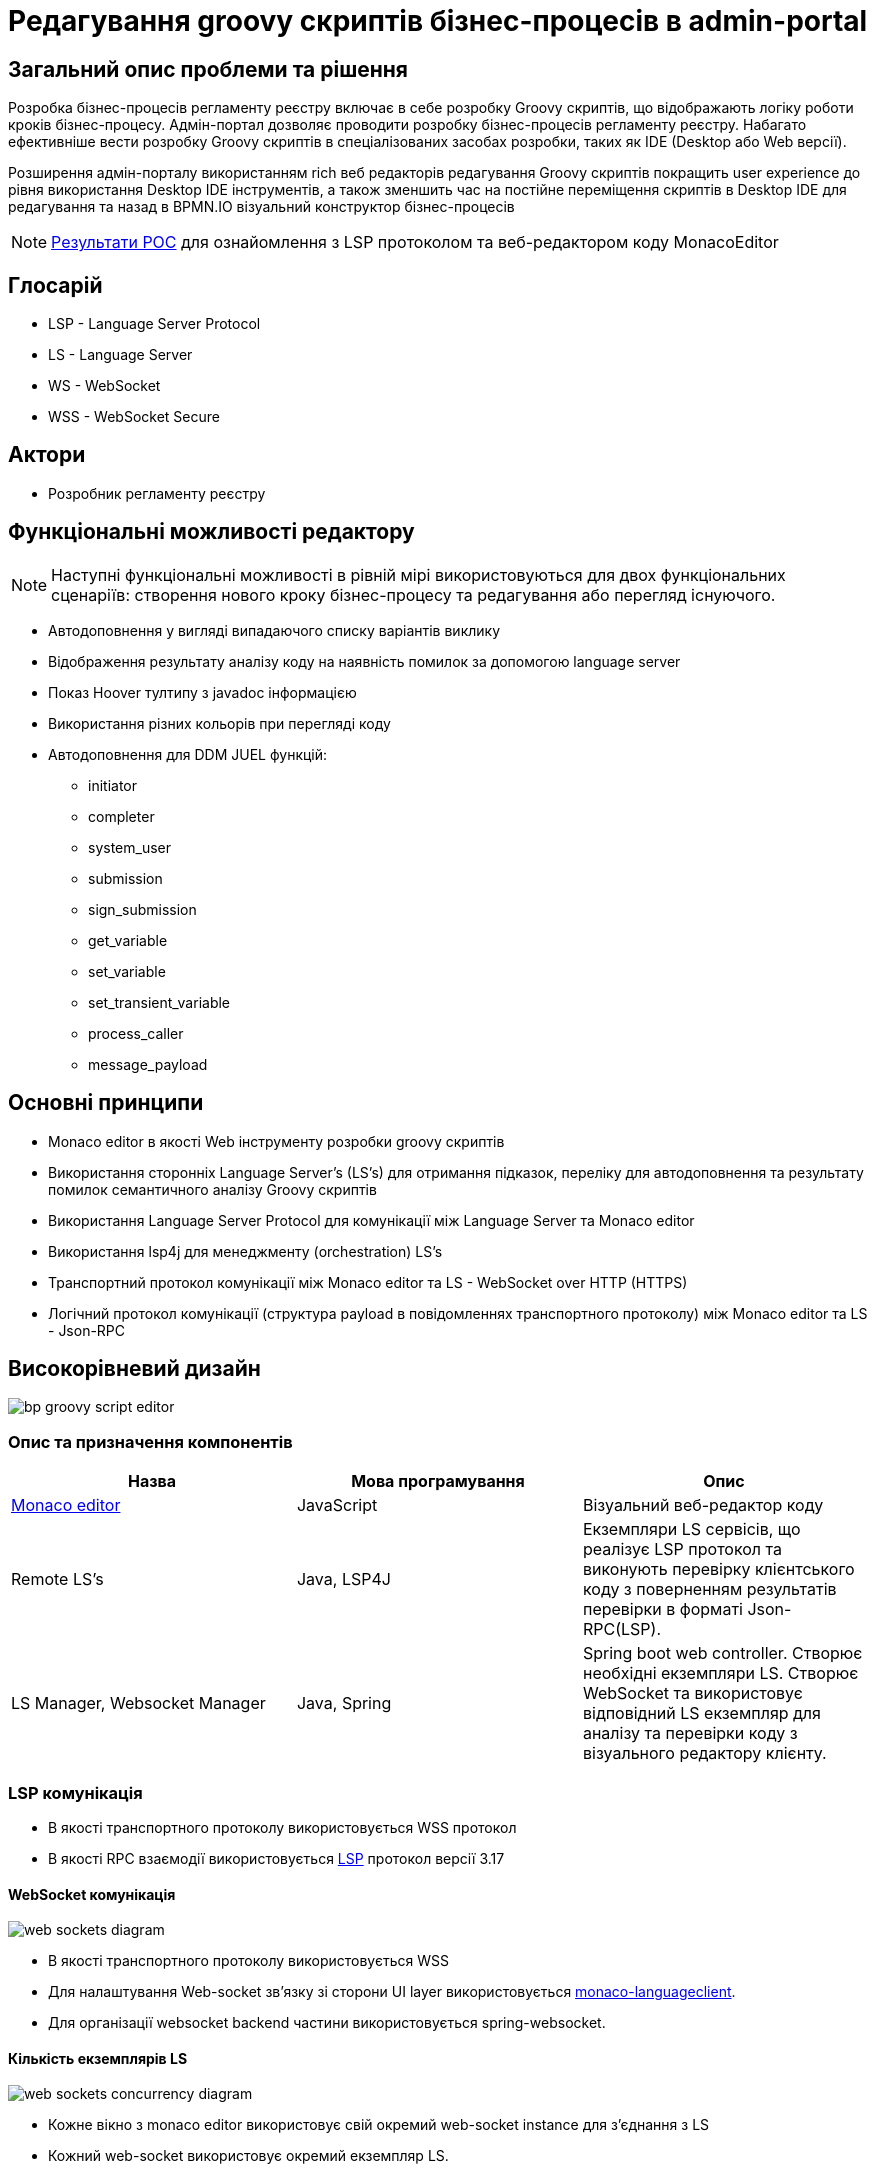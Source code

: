 = Редагування groovy скриптів бізнес-процесів в admin-portal

== Загальний опис проблеми та рішення

Розробка бізнес-процесів регламенту реєстру включає в себе розробку Groovy скриптів, що відображають логіку роботи кроків бізнес-процесу. Адмін-портал дозволяє проводити розробку бізнес-процесів регламенту реєстру.
Набагато ефективніше вести розробку Groovy скриптів в спеціалізованих засобах розробки, таких як IDE (Desktop або Web версії).

Розширення адмін-порталу використанням rich веб редакторів редагування Groovy скриптів покращить user experience до рівня використання Desktop IDE інструментів, а також зменшить час на постійне переміщення скриптів в Desktop IDE для редагування та назад в BPMN.IO візуальний конструктор бізнес-процесів

[NOTE]
xref:architecture-workspace/research/admin-portal/code-editor-language-server-protocol.adoc[Результати POC] для ознайомлення з LSP протоколом та веб-редактором коду MonacoEditor

== Глосарій

- LSP - Language Server Protocol
- LS - Language Server
- WS - WebSocket
- WSS - WebSocket Secure

== Актори
- Розробник регламенту реєстру

== Функціональні можливості редактору

[NOTE]
Наступні функціональні можливості в рівній мірі використовуються для двох функціональних сценаріїв: створення нового кроку бізнес-процесу та редагування або перегляд існуючого.

- Автодоповнення у вигляді випадаючого списку варіантів виклику
- Відображення результату аналізу коду на наявність помилок за допомогою language server
- Показ Hoover тултипу з javadoc інформацією
- Використання різних кольорів при перегляді коду
- Автодоповнення для DDM JUEL функцій:
** initiator
** completer
** system_user
** submission
** sign_submission
** get_variable
** set_variable
** set_transient_variable
** process_caller
** message_payload

== Основні принципи

- Monaco editor в якості Web інструменту розробки groovy скриптів
- Використання сторонніх Language Server's (LS's) для отримання підказок, переліку для автодоповнення та результату помилок семантичного аналізу Groovy скриптів
- Використання Language Server Protocol для комунікації між Language Server та Monaco editor
- Використання lsp4j для менеджменту (orchestration) LS's
- Транспортний протокол комунікації між Monaco editor та LS - WebSocket over HTTP (HTTPS)
- Логічний протокол комунікації (структура payload в повідомленнях транспортного протоколу) між Monaco editor та LS - Json-RPC

== Високорівневий дизайн

image::architecture/registry/administrative/regulation-management/bpmnio-groovy-editor/bp-groovy-script-editor.svg[]

=== Опис та призначення компонентів

|===
|Назва|Мова програмування|Опис

|https://microsoft.github.io/monaco-editor/[Monaco editor] | JavaScript | Візуальний веб-редактор коду

|Remote LS's | Java, LSP4J | Екземпляри LS сервісів, що реалізує LSP протокол та виконують перевірку клієнтського коду з поверненням результатів перевірки в форматі Json-RPC(LSP).

|LS Manager, Websocket Manager|Java, Spring|Spring boot web controller. Створює необхідні екземпляри LS. Створює WebSocket та використовує  відповідний LS екземпляр для аналізу та перевірки коду з візуального редактору клієнту.

|===

=== LSP комунікація

- В якості транспортного протоколу використовується WSS протокол
- В якості RPC взаємодії використовується https://microsoft.github.io/language-server-protocol/specifications/lsp/3.17/specification/[LSP] протокол версії 3.17


==== WebSocket комунікація

image::architecture/registry/administrative/regulation-management/bpmnio-groovy-editor/web-sockets-diagram.svg[]

- В якості транспортного протоколу використовується WSS
- Для налаштування Web-socket зв'язку зі сторони UI layer використовується https://www.npmjs.com/package/monaco-languageclient[monaco-languageclient].
- Для організації websocket backend частини використовується spring-websocket.

==== Кількість екземплярів LS

image::architecture/registry/administrative/regulation-management/bpmnio-groovy-editor/web-sockets-concurrency-diagram.svg[]

- Кожне вікно з monaco editor використовує свій окремий web-socket instance для з'єднання з LS
- Кожний web-socket використовує окремий екземпляр LS.
- Всі LS екземпляри знаходяться в одному JVM екземплярі. Технічно кожний екземпляр LS це новий екземпляр з інтерфейсом `org.eclipse.lsp4j.services.LanguageServer`.

[plantuml,bp-script-editing ls-communication-sequence,svg]
----
image::architecture/registry/administrative/regulation-management/bpmnio-groovy-editor/language-server-communication-sequence.puml[ls-communication-sequence]
----

== Розгортання компоненту

image::architecture/registry/administrative/regulation-management/bpmnio-groovy-editor/ls-deployment.svg[]

== Масштабування

В поточній версії розгортання сервісу пропонується використовувати лише вертикальне масштабування (RAM, CPU).
Оскільки використовується підхід розміщення всіх LS в рамках однієї JVM, тому не очікується значного збільшення використання обчислювальних ресурсів під час збільшення кількості одночасно працюючих кліентів LS.

[TIP]
Горизонтальне маштабування можливе шляхом додавання Load Balancer для LSP (WebSocket JSON-RPC) трафіку.
Out of scope.

== Моделювання загроз

|===
|Area|Назва|Опис|Значення ліміту

.5+|Kong|WSS трафік через Kong|Налаштування пропускання трафіку через admin kong шляхом використання Upgrade headers. https://docs.konghq.com/enterprise/2.4.x/proxy/#proxy-websocket-traffic[WebSocket kong manual] |

| Авторизація під час handshake процесу| Поточна авторизація на admin kong. `GET /groovy` повинен бути доступним тільки авторизованим користувачам через admin realm |

| Максимальний розмір запиту| Ліміт для payload всередині LSP (JSON-RPC). Використати https://docs.konghq.com/hub/kong-inc/request-size-limiting/[Request Size Limiting] | 65kb (30kb after SC)

| Socket timeout| Idle time для сокету, через який він автоматично закривається. Необхідна конфігурація як на BE так і на FE side. Kong config property `proxy_read_timeout`| 60s (should be by default)

| Socket open Rate limit | Ліміт на кількість запитів на створення web-socket `/groovy`. Використати існуючий плагін в Kong https://docs.konghq.com/hub/kong-inc/rate-limiting/[Rate limit plugin] | 10 per minute per user

|Java application | Конфігурація CORS | Налаштувати CORS для `/groovy` методу відкриття web-socket |

|Chart configuration| RAM limit |Встановити RAM ліміт шляхом налаштування resources.requests.memory в Chart deployment| 1GB

|===

== Технологічний стек

[cols="2,1,1,2"]
|===
|Назва|Версія|Ліцензія|Опис

|https://microsoft.github.io/monaco-editor/[Monaco editor] |0.34.1|https://github.com/microsoft/monaco-editor/blob/main/LICENSE.txt[MIT] | Візуальний веб-редактор коду

|https://www.npmjs.com/package/monaco-languageclient[monaco-languageclient]|4.0.3|https://github.com/TypeFox/monaco-languageclient/blob/master/License.txt[MIT]|Language server клієнт, що підключається до Monaco editor та використовується для з'єднання з віддаленими language серверами використовуючи LSP протокол)

|https://www.npmjs.com/package/vscode-languageclient[vscode-languageclient]|8.0.2|https://github.com/Microsoft/vscode-languageserver-node/blob/main/License.txt[MIT]|Транзитивна залежність з monaco-languageclient

|https://github.com/eclipse/lsp4j/tree/main/documentation[LSP4J]|0.19| https://github.com/eclipse/lsp4j/blob/main/LICENSE[Eclipse Public License - v 2.0]| Бібліотека для менеджменту екземплярів LS. Використовується для запуску LS коду.

|https://github.com/GroovyLanguageServer/groovy-language-server[Groovy language server] |-| https://github.com/GroovyLanguageServer/groovy-language-server/blob/master/LICENSE[APACHE LICENSE, v2.0]| Реалізує LSP протокол та виконую перевірку Groovy коду з поверненням результатів перевірки в форматі Json-RPC

|https://github.com/spring-projects/spring-boot[Spring Boot]|2.6.1|https://www.apache.org/licenses/LICENSE-2.0[APACHE LICENSE, v2.0]|Розширення до Spring Framework для спрощення побудови аплікацій на базі Spring завдяки автоматичній конфігурації та наявності spring boot стартерів

|https://spring.io/guides/gs/messaging-stomp-websocket/[spring-boot-starter-websocket]|2.6.1|https://www.apache.org/licenses/LICENSE-2.0[APACHE LICENSE, v2.0]|Розширення для Spring для менеджменту веб-сокетів в серверних додатках (використовує https://mvnrepository.com/artifact/org.springframework/spring-websocket/5.3.13[spring-websocket:5.3.13])

|===

== Інтерфейс управління

BPMN.io буде розширено додатковою кнопкою визову модального вікна редагування groovy скриптів.

.Вікно визову редактору скриптів бізнес-процесів
image::architecture/registry/administrative/regulation-management/bpmnio-groovy-editor/bp-groovy-script-open-window.svg[]

.Вікно редагування скрипта в Monaco Editor
image::architecture/registry/administrative/regulation-management/bpmnio-groovy-editor/bp-groovy-script-edit-window.png[]

== Високорівневий план розробки

===  Необхідні експертизи

- Java
- Javascript
- DevOps
- QA, AQA

==== Backend Java activities

- Створити Spring Boot based backend service ddm-language-server
- Розробити WebSocket proxy component
- Підвищити версію LSP4J до 0.19 для GroovyLanguageServer

==== Javascript activities

- Інтеграція Monaco editor в BPMN.IO редактор бізнес-процесів
- Інтеграція Monaco-editor з ddm-language-server використовуючи monaco-languageclient

==== DevOps activities

- Onboard https://github.com/GroovyLanguageServer/groovy-language-server: add codebase into gerrit and create pipeline around
- Створити deploy-templates та Dockerfile для service ddm-language-server (openjdk based image)
- Конфігурація AdminKong для пропускання трафіку в ddm-language-server. Додати websocket proxy headers в конфігурацію Kong
- Конфігурація плагінів Kong для перевірки security лімітів
- Додати в `environment-js` змінну `languageServerUrl` з відносною адресою ddm-laguage-server

== Безпека

=== Бізнес Дані
|===
|Категорія Даних|Опис|Конфіденційність|Цілісність|Доступність
|Проміжні дані бізнес-процесів, що містять відкриту інформацію|Дані бізнес форм та процесів що не містять інформацію з обмеженим доступом|Низька|Висока|Середня
|Операційні журнали|Списки зафіксованих/залогованих звернень до сервісу та журнали його роботи|Середня|Висока|Висока
|===
=== Спрощена модель загроз

image::architecture/registry/administrative/regulation-management/bpmnio-groovy-editor/groovy_TM.svg[]

=== Механізми протидії ризикам безпеки та відповідність вимогам безпеки

|===
| Ризик | Засоби контролю безпеки | Реалізація | Пріорітет 
| Порушення цілісності та конфіденційності даних при передачі | Використання HTTPS та WSS | Враховано в початковому дизайні | Високий
| Небезпечне завершення сеансу на стороні сервера | Під час виходу з системи ініційованого користувачем або при автоматичному закінченні терміну дії сесії будь-яка комунікація з веб сокетом повинна бути зупинена | Не враховано в початковому дизайні | Високий
| Відмова в обслуговуванні через вичерпання обчислювальних ресурсів (DOS) спричинине відсутністю обмежень для веб сокетів
a|
- Впровадження ліміту на максимальний розмір запиту на рівні 30 kb 
- Час очікування сокету: 60s
- Обмеження кількості відкритих сокетів на рівні 10 сокетів для одного користувача протягом хвилини
|Враховано в початковому дизайні | Високий
| Відмова в обслуговуванні через вичерпання обчислювальних ресурсів (DOS) спричинине відсутністю обмежень для сервісу на рівні опеншифту
a|
- Обмеження споживання оперативної памяті. Сам ліміт повинен бути прорахований після проведення тестування.
- Обмеження споживання часу процесора. Сам ліміт повинен бути прорахований після проведення тестування.
- Налаштувати механізм перезапуска сервісу в разі надмірного використання ресурсів.
| Враховано в початковому дизайні | Високий
| Відмова в обслуговуванні через вичерпання обчислювальних ресурсів (DOS) спричинине відсутністю обмежень для HTTP запитів на рівні інгрес контролеру Kong
a|
- Обмеження сокету та кількості запитів має бути налаштований окремо на /groovy ендпоінт. Тобто плагін рейт лімітів для Kong має бути налаштований на /groovy
| Не враховано в початковому дизайні | Високий
| Ризик бекдору у компоненті language-server
a|
- Вбудувати усі необхідні ресурси та мовні словники для розбору AST в імедж ddm-language-server для запобігання будь-яких звернень цього сервісу до зовнішніх джерел
- Заборонити на рівні мережевих політик openshift будь яке спілкування сервісу ddm-language-server з зовнішніми ресурсами і дозволити комунікацію з сервісом логування та сервісами задіяними згідно бізнес логіки.
| Частково враховано в початковому дизайні. Неодхідно повністю ізолювати сервіс ddm-language-server від зовнішньої мережі | Високий
| Ризик виконання вразливості інтерактивних інформаційних систем (XSS)
a|
- Налатування CORS
| Враховано в початковому дизайні | Високий
| Ризик розкриття технічної інформації про систему
a|
- Сервіс має віддавати загальну помилку при появі проблем.
- Сервіс повинен мати механізм "last resort" який опрацює будь-які помилки які не були опрацьовані до цього.
- Переконатись що режим DEBUG вимкнений на усіх рівнях у пре-продакшн та продакшн середовищах.
- language-server не віддає свою версію та будь-яку технічну та/або системну інформацію у HTTP  відповіді.

| Не враховано в початковому дизайні | Середній
| Десеріалізація ненадійних даних
a|
- Переконатись, що десеріалізація ненадійних даних уникається або захищена як у розробленому коді, так і в бібліотеках сторонніх розробників.
- Переконатись, що присутня перевірка схеми JSON та вона перевірена, перш ніж приймати введені дані.
| Не враховано в початковому дизайні | Середній

| Ризик появи групи веб вразливостей та відповідність вимогам безпеки
a|
- Переконатись, що запити, які містять неочікувані або відсутні Content Types, відхиляються відповідними заголовками (статус відповіді HTTP 406 Неприйнятний або 415 Непідтримуваний тип медіа).
- Веб сервер приймає тільки затверджені HTTP методи.
- Переконатись що HTTP відповідь має загловок Content-Type а також безпечний набір символів (наприклад, UTF-8, ISO-8859-1).
- Веб сторінка з Монако редактором має містити налаштовані заголовки Content Security Policy (CSP).
- Веб сторінка з Монако редактором має містити заголовок X-Content-Type-Options: nosniff 
| Не враховано в початковому дизайні | Середній

| Ризик закріплення в системі при експлуатації вразливості до системного рівня та подальший бічний рух. Відповідність вимогам.
a|
- Системний сервіс не повинен отримувати ключ сервіс аккаунту від openshift (якщо це не являється вимогою) та повинен бути запущенний від не привілейованого системного користувача.
| Не враховано в початковому дизайні | Середній 

| Недостатнє журналювання та відповідність вимогам безпеки
a|
- Цільовий сервіс має логувати усі запити та надсилати їх до централізованої системи логування та моніторингу.
- Переконатись що усі неуспішні запити та помилки при виконанні операцій будуть залоговані.
- Система логування має використовувати уніфікований час та часову зону.
- Логи мають бути у уніфікованому форматі та містити усю необхідну інформацію для розслідування інцидентів безпеки.
- Логи не мають містити чутливої інформації або вона повинна бути заплутана (obfuscated) відповідним чином
| Не враховано в початковому дизайні | Низький 

| Місконфігурація сервісу та/або фреймфорку
a|
- Переконатись, що конфігурація сервера захищена відповідно до рекомендацій сервера додатків і фреймворків, які використовуються.(web server/app server/framework hardening)
| Не враховано в початковому дизайні | Низький 

|===

=== Система тестування комплексу засобів захисту (КСЗ)
. Репозиторій з вихідним кодом повинен бути заонборджений до системи керування вразливостями та проходити регулярне тестування
. Базовий імедж сервісу повинен бути просканований та не містити не вирішенних критичних вразливостей
. Базовий імедж повинен бути розміщений в довіреному сховищі підконтрольному організації
. Технологія language-server повинна бути додана до переліку 3rd party продуктів які використовуються (inventory)




